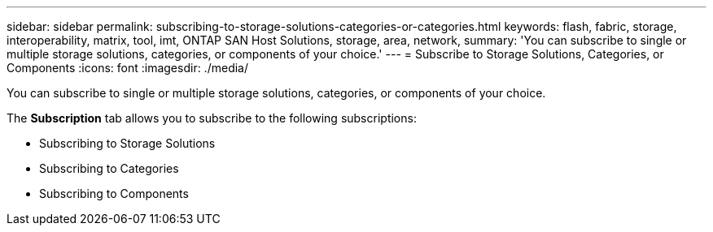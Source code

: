 ---
sidebar: sidebar
permalink: subscribing-to-storage-solutions-categories-or-categories.html
keywords: flash, fabric, storage, interoperability, matrix, tool, imt, ONTAP SAN Host Solutions, storage, area, network,
summary:  'You can subscribe to single or multiple storage solutions, categories, or components of your choice.'
---
= Subscribe to Storage Solutions, Categories, or Components
:icons: font
:imagesdir: ./media/

[.lead]
You can subscribe to single or multiple storage solutions, categories, or components of your choice.

The *Subscription* tab allows you to subscribe to the following subscriptions:

* Subscribing to Storage Solutions
* Subscribing to Categories
* Subscribing to Components
